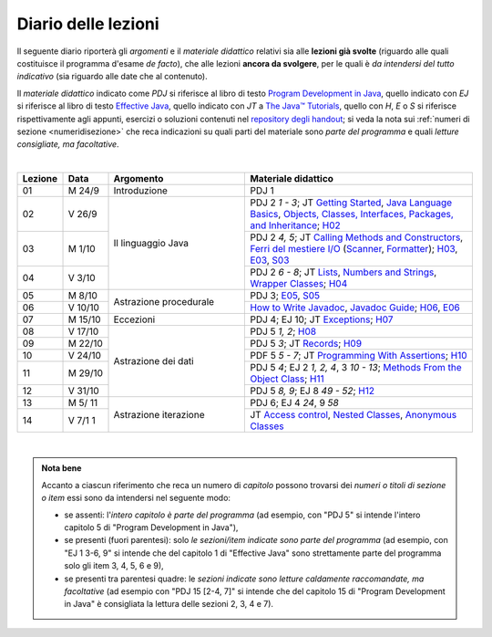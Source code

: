Diario delle lezioni
====================

Il seguente diario riporterà gli *argomenti* e il *materiale didattico* relativi
sia alle **lezioni già svolte** (riguardo alle quali costituisce il programma
d'esame *de facto*), che alle lezioni **ancora da svolgere**, per le quali è *da
intendersi del tutto indicativo* (sia riguardo alle date che al contenuto).

Il *materiale didattico* indicato come *PDJ* si riferisce al libro di testo
`Program Development in Java
<http://www.informit.com/store/program-development-in-java-abstraction-specification-9780768684698>`__,
quello indicato con *EJ* si riferisce al libro di testo `Effective Java
<http://www.informit.com/store/effective-java-9780134685991>`__, quello indicato
con *JT* a `The Java™ Tutorials <https://dev.java/learn/>`__, quello con *H*, *E* o *S* si
riferisce rispettivamente agli appunti, esercizi o soluzioni contenuti nel
`repository degli handout <https://github.com/prog2-unimi/handouts>`__; si veda la nota sui :ref:`numeri di sezione <numeridisezione>` che reca
indicazioni su quali parti del materiale sono *parte del programma* e quali
*letture consigliate, ma facoltative*.

|

.. table::
  :widths: 10 10 30 50

  +---------+---------+----------------------------------+-----------------------------------------------------------------------+
  | Lezione | Data    | Argomento                        | Materiale didattico                                                   |
  +=========+=========+==================================+=======================================================================+
  | 01      | M  24/9 | Introduzione                     | PDJ 1                                                                 |
  +---------+---------+----------------------------------+-----------------------------------------------------------------------+
  | 02      | V  26/9 | Il linguaggio Java               | PDJ 2 *1 - 3*; JT `Getting Started`_, `Java Language Basics`_,        |
  |         |         |                                  | `Objects, Classes, Interfaces, Packages, and Inheritance`_; H02_      |
  +---------+---------+                                  +-----------------------------------------------------------------------+
  | 03      | M  1/10 |                                  | PDJ 2 *4, 5*; JT `Calling Methods and Constructors`_,                 |
  |         |         |                                  | `Ferri del mestiere I/O`_ (`Scanner`_, `Formatter`_); H03_, E03_, S03_|
  +---------+---------+                                  +-----------------------------------------------------------------------+
  | 04      | V  3/10 |                                  | PDJ 2 *6 - 8*; JT `Lists`_, `Numbers and Strings`_,                   |
  |         |         |                                  | `Wrapper Classes`_; H04_                                              |
  +---------+---------+----------------------------------+-----------------------------------------------------------------------+
  | 05      | M  8/10 | Astrazione procedurale           | PDJ 3; E05_, S05_                                                     |
  +---------+---------+                                  +-----------------------------------------------------------------------+
  | 06      | V 10/10 |                                  | `How to Write Javadoc`_, `Javadoc Guide`_; H06_, E06_                 |
  +---------+---------+----------------------------------+-----------------------------------------------------------------------+
  | 07      | M 15/10 | Eccezioni                        | PDJ 4; EJ 10; JT `Exceptions`_; H07_                                  |
  +---------+---------+----------------------------------+-----------------------------------------------------------------------+
  | 08      | V 17/10 | Astrazione dei dati              | PDJ 5 *1, 2*; H08_                                                    |
  +---------+---------+                                  +-----------------------------------------------------------------------+
  | 09      | M 22/10 |                                  | PDJ 5 *3*; JT `Records`_; H09_                                        |
  +---------+---------+                                  +-----------------------------------------------------------------------+
  | 10      | V 24/10 |                                  | PDF 5 *5 - 7*; JT `Programming With Assertions`_; H10_                |
  +---------+---------+                                  +-----------------------------------------------------------------------+
  | 11      | M 29/10 |                                  | PDJ 5 *4*; EJ 2 *1, 2, 4*, 3 *10 - 13*;                               |
  |         |         |                                  | `Methods From the Object Class`_; H11_                                |
  +---------+---------+                                  +-----------------------------------------------------------------------+
  | 12      | V 31/10 |                                  | PDJ 5 *8, 9*; EJ 8 *49 - 52*; H12_                                    |
  +---------+---------+----------------------------------+-----------------------------------------------------------------------+
  | 13      | M 5/ 11 | Astrazione iterazione            | PDJ 6; EJ 4 *24*, 9 *58*                                              |
  +---------+---------+                                  +-----------------------------------------------------------------------+
  | 14      | V 7/1 1 |                                  | JT `Access control`_, `Nested Classes`_, `Anonymous Classes`_         |
  +---------+---------+----------------------------------+-----------------------------------------------------------------------+

|

.. _H02: https://github.com/prog2-unimi/handouts/tree/aa2526/src/main/java/it/unimi/di/prog2/h02
.. _H03: https://github.com/prog2-unimi/handouts/tree/aa2526/src/main/java/it/unimi/di/prog2/h03
.. _E03: https://github.com/prog2-unimi/handouts/tree/aa2526/src/main/java/it/unimi/di/prog2/e03
.. _S03: https://github.com/prog2-unimi/handouts/tree/aa2526/src/main/java/it/unimi/di/prog2/s03
.. _H04: https://github.com/prog2-unimi/handouts/tree/aa2526/src/main/java/it/unimi/di/prog2/h04
.. _E05: https://github.com/prog2-unimi/handouts/tree/aa2526/src/main/java/it/unimi/di/prog2/e05
.. _S05: https://github.com/prog2-unimi/handouts/tree/aa2526/src/main/java/it/unimi/di/prog2/s05
.. _H06: https://github.com/prog2-unimi/handouts/tree/aa2526/src/main/java/it/unimi/di/prog2/h06
.. _E06: https://github.com/prog2-unimi/handouts/tree/aa2526/src/main/java/it/unimi/di/prog2/e06
.. _H07: https://github.com/prog2-unimi/handouts/tree/aa2526/src/main/java/it/unimi/di/prog2/h07
.. _H08: https://github.com/prog2-unimi/handouts/tree/aa2526/src/main/java/it/unimi/di/prog2/h08
.. _H09: https://github.com/prog2-unimi/handouts/tree/aa2526/src/main/java/it/unimi/di/prog2/h09
.. _H10: https://github.com/prog2-unimi/handouts/tree/aa2526/src/main/java/it/unimi/di/prog2/h10
.. _H11: https://github.com/prog2-unimi/handouts/tree/aa2526/src/main/java/it/unimi/di/prog2/h11
.. _H12: https://github.com/prog2-unimi/handouts/tree/aa2526/src/main/java/it/unimi/di/prog2/h12

.. _UploadDI: https://upload.di.unimi.it/session/4082

.. _Getting Started: https://dev.java/learn/getting-started/
.. _Java Language Basics: https://dev.java/learn/language-basics/
.. _Objects, Classes, Interfaces, Packages, and Inheritance: https://dev.java/learn/oop/

.. _Calling Methods and Constructors: https://dev.java/learn/calling-methods-and-constructors/
.. _Creating and Using Objects: https://dev.java/learn/creating-and-using-objects/

.. _Lists: https://dev.java/learn/api/collections-framework/lists/
.. _Numbers and Strings: https://dev.java/learn/numbers-strings/
.. _Wrapper Classes:  https://docs.oracle.com/en/java/javase/25/docs/api/java.base/java/lang/package-summary.html#wrapperClass
.. _Scanner: https://docs.oracle.com/en/java/javase/25/docs/api/java.base/java/util/Scanner.html
.. _Formatter: https://docs.oracle.com/en/java/javase/25/docs/api/java.base/java/util/Formatter.html

.. _Ferri del mestiere I/O: https://prog2unimi-temi-svolti.netlify.app/intro/ifdm/io

.. _How to Write Javadoc: https://www.oracle.com/technical-resources/articles/java/javadoc-tool.html
.. _Javadoc Guide: https://docs.oracle.com/en/java/javase/25/javadoc/javadoc-tool.html

.. _Exceptions: https://dev.java/learn/exceptions/

.. _Records: https://dev.java/learn/using-record-to-model-immutable-data/

.. _Programming With Assertions: https://docs.oracle.com/javase/8/docs/technotes/guides/language/assert.html

.. _Methods From the Object Class: https://dev.java/learn/inheritance/objects/

.. _Access Control: https://dev.java/learn/classes-objects/creating-classes/#controlling-access
.. _Nested Classes: https://dev.java/learn/nested-classes/
.. _Anonymous Classes: https://dev.java/learn/when-to-use-nested-classes-local-classes-anonymous-classes-and-lambda-expressions/
.. _For-each: https://docs.oracle.com/javase/8/docs/technotes/guides/language/foreach.html

.. _Default Methods: https://dev.java/learn/implementing-an-interface/#anchor_4
.. _Collections (tutorial): https://dev.java/learn/api/collections-framework/
.. _Collections (API): https://docs.oracle.com/en/java/javase/25/docs/api/java.base/java/util/doc-files/coll-index.html
.. _Collections (Bloch): https://www.cs.cmu.edu/~charlie/courses/15-214/2016-fall/slides/15-collections%20design.pdf
.. _Generics: https://dev.java/learn/generics/

.. _Ferri del mestiere: https://prog2unimi-temi-svolti.netlify.app/intro/ifdm

.. _Dispatching: https://prog2-unimi.github.io/notes/DM.html
.. _Ereditarietà e ontologia: https://prog2-unimi.github.io/notes/EACO.html
.. _Composition: https://prog2-unimi.github.io/notes/CED.html
.. _Equality: https://prog2-unimi.github.io/notes/UEE.html
.. _Generics and subtyping: https://prog2-unimi.github.io/notes/TGERDS.html

.. admonition:: Nota bene
  :class: alert alert-secondary

  Accanto a ciascun riferimento che reca un numero di *capitolo* possono trovarsi
  dei *numeri o titoli di sezione o item* essi sono da intendersi nel seguente modo:

  .. _numeridisezione:

  * se assenti: l'*intero capitolo è parte del programma* (ad esempio, con "PDJ 5" si intende
    l'intero capitolo 5 di "Program Development in Java"),

  * se presenti (fuori parentesi): solo *le sezioni/item indicate sono parte del programma* (ad esempio,
    con "EJ 1 3-6, 9" si intende che del capitolo 1 di "Effective Java"
    sono strettamente parte del programma solo gli item 3, 4, 5, 6 e 9),

  * se presenti tra parentesi quadre: le  *sezioni indicate sono letture caldamente raccomandate,
    ma facoltative* (ad esempio con "PDJ 15 [2-4, 7]" si intende che del capitolo 15 di
    "Program Development in Java" è consigliata la lettura delle sezioni 2, 3, 4 e 7).

